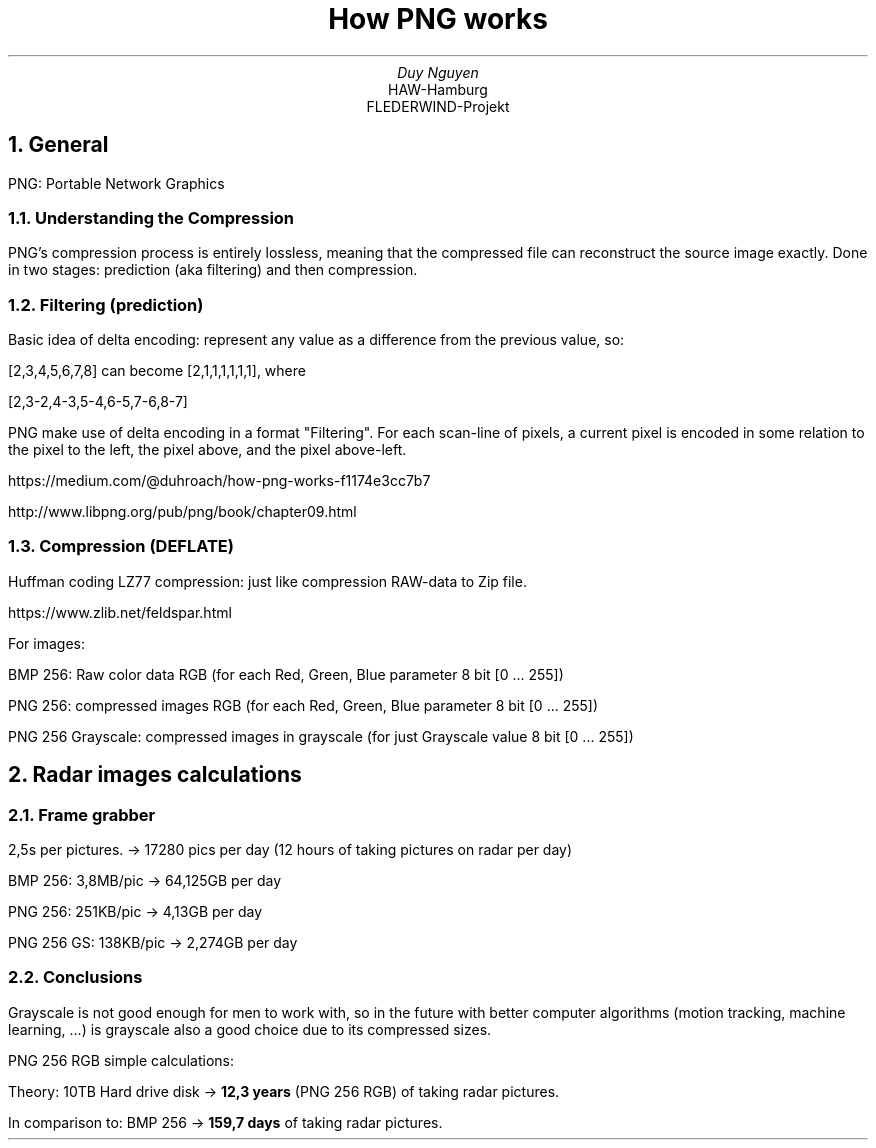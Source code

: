 .TL
How PNG works
.AU
Duy Nguyen
.AI
HAW-Hamburg
FLEDERWIND-Projekt
.NH
General
.PP
PNG: Portable Network Graphics
.NH 2
Understanding the Compression
.PP
PNG's compression process is entirely lossless, meaning that the compressed file can reconstruct
the source image exactly. Done in two stages: prediction (aka filtering) and then compression.

.NH 2
Filtering (prediction)
.PP
Basic idea of delta encoding: represent any value as a difference from the previous value, so:

[2,3,4,5,6,7,8] can become [2,1,1,1,1,1,1], where

[2,3-2,4-3,5-4,6-5,7-6,8-7]

PNG make use of delta encoding in a format "Filtering". For each scan-line of pixels, a current pixel is
encoded in some relation to the pixel to the left, the pixel above, and the pixel above-left.

https://medium.com/@duhroach/how-png-works-f1174e3cc7b7

http://www.libpng.org/pub/png/book/chapter09.html

.NH 2
Compression (DEFLATE)
.PP
Huffman coding
LZ77 compression: just like compression RAW-data to Zip file.

https://www.zlib.net/feldspar.html

For images:

BMP 256: Raw color data RGB (for each Red, Green, Blue parameter 8 bit [0 ... 255])

PNG 256: compressed images RGB (for each Red, Green, Blue parameter 8 bit [0 ... 255])

PNG 256 Grayscale: compressed images in grayscale (for just Grayscale value 8 bit [0 ... 255])


.NH
Radar images calculations
.NH 2
Frame grabber
.PP
2,5s per pictures. -> 17280 pics per day (12 hours of taking pictures on radar per day)

BMP 256: 3,8MB/pic -> 64,125GB per day

PNG 256: 251KB/pic -> 4,13GB per day

PNG 256 GS: 138KB/pic -> 2,274GB per day

.NH 2
Conclusions
.PP
Grayscale is not good enough for men to work with, so in the future with better computer algorithms (motion tracking, machine learning, ...) is grayscale also a good choice due to its compressed sizes.
.PP
PNG 256 RGB simple calculations:

Theory: 10TB Hard drive disk ->
.B "12,3 years"
(PNG 256 RGB) of taking radar pictures.

In comparison to: BMP 256 ->
.B "159,7 days"
of taking radar pictures.
